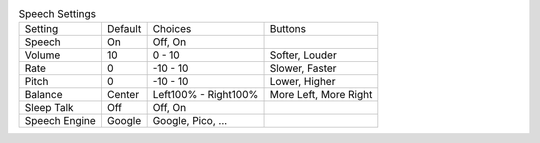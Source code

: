 .. table:: Speech Settings

  ====================  =======  ====================  =====================
  Setting               Default  Choices               Buttons
  --------------------  -------  --------------------  ---------------------
  Speech                On       Off, On
  Volume                10       0 - 10                Softer, Louder
  Rate                  0        -10 - 10              Slower, Faster
  Pitch                 0        -10 - 10              Lower, Higher
  Balance               Center   Left100% - Right100%  More Left, More Right
  Sleep Talk            Off      Off, On
  Speech Engine         Google   Google, Pico, ...
  ====================  =======  ====================  =====================

